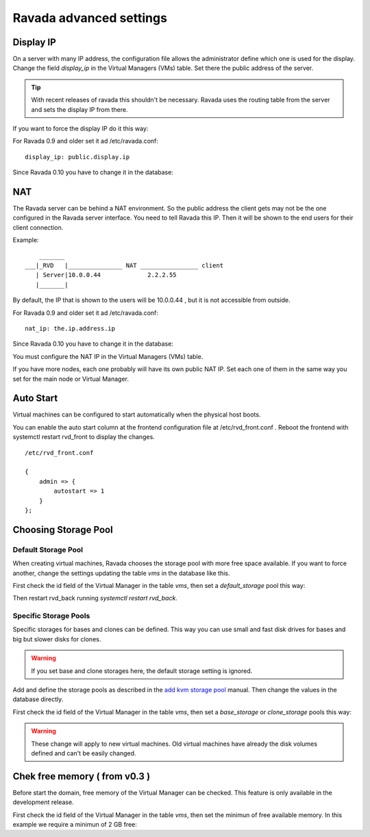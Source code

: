 Ravada advanced settings
========================

Display IP
-----------

On a server with many IP address, the configuration file allows the
administrator define which one is used for the display. Change the
field *display_ip* in the Virtual Managers (VMs) table. Set there
the public address of the server.


.. Tip:: With recent releases of ravada this shouldn't be necessary. Ravada uses the routing table from the server and sets the display IP from there.

If you want to force the display IP do it this way:

For Ravada 0.9 and older set it ad /etc/ravada.conf:

::

    display_ip: public.display.ip

Since Ravada 0.10 you have to change it in the database:

.. prompt:: bash $,(env)...$ auto

    mysql -u rvd_user -p ravada
    mysql> select id,name,display_ip from vms;
    +----+---------------+-----------------+
    | id | name          | display_ip      |
    +----+---------------+-----------------+
    |  1 | KVM_localhost |                 |
    |  2 | barrufet      |                 |
    +----+---------------+-----------------+
    mysql> UPDATE vms set display_ip='1.1.1.44' where id=1;
    mysql> UPDATE vms set display_ip='1.1.1.55' where id=2;

NAT
---

The Ravada server can be behind a NAT environment. So the public address
the client gets may not be the one configured in the Ravada server interface.
You need to tell Ravada this IP. Then it will be shown to the end users for
their client connection.

Example:

::

      _______
  ___|_RVD   |_______________ NAT ________________ client
     | Server|10.0.0.44             2.2.2.55
     |_______|



By default, the IP that is shown to the users will be 10.0.0.44 , but it is not
accessible from outside.

For Ravada 0.9 and older set it ad /etc/ravada.conf:

::

    nat_ip: the.ip.address.ip

Since Ravada 0.10 you have to change it in the database:



You must configure the NAT IP in the Virtual Managers (VMs) table.

.. prompt:: bash $,(env)...$ auto

    mysql -u rvd_user -p ravada
    mysql> select id,name,nat_ip from vms;
    +----+---------------+-----------------+
    | id | name          | nat_ip          |
    +----+---------------+-----------------+
    |  1 | KVM_localhost |                 |
    +----+---------------+-----------------+
    mysql> UPDATE vms set display_ip='2.2.2.55' where id=1;


If you have more nodes, each one probably will have its own public NAT IP. Set each
one of them in the same way you set for the main node or Virtual Manager.

Auto Start
----------

Virtual machines can be configured to start automatically when the physical host boots.

.. image:: images/autostart.png

You can enable the auto start column at the frontend configuration file at
/etc/rvd_front.conf .
Reboot the frontend with systemctl restart rvd_front to display the changes.

::

    /etc/rvd_front.conf

    {
        admin => {
            autostart => 1
        }
    };



Choosing Storage Pool
---------------------

Default Storage Pool
~~~~~~~~~~~~~~~~~~~~

When creating virtual machines, Ravada chooses the storage pool with more free space
available. If you want to force another, change the settings updating the table *vms*
in the database like this.

First check the id field of the Virtual Manager in the table *vms*, then
set a *default_storage* pool this way:

.. prompt:: bash $,(env)...$ auto

    mysql -u rvd_user -p ravada
    mysql> select * from vms;
    +----+---------------+-----------------+
    | id | name          | default_storage |
    +----+---------------+-----------------+
    |  1 | KVM_localhost |                 |
    +----+---------------+-----------------+
    mysql> UPDATE vms set default_storage='pool2' where id=1;

Then restart rvd_back running *systemctl restart rvd_back*.

Specific Storage Pools
~~~~~~~~~~~~~~~~~~~~~~

Specific storages for bases and clones can be defined. This way you can
use small and fast disk drives for bases and big but slower disks for clones.

.. Warning:: If you set base and clone storages here, the default storage setting is ignored.

Add and define the storage pools as described in the
`add kvm storage pool <add_kvm_storage_pool.html>`__ manual. Then change the
values in the database directly.

First check the id field of the Virtual Manager in the table *vms*, then
set a *base_storage* or *clone_storage* pools this way:

.. prompt:: bash $,(env)...$ auto

    root@ravada:~# virsh pool-list
     Name                 State      Autostart
    -------------------------------------------
     pool_ssd              active     yes
     pool_sata             active     yes

.. prompt:: bash $,(env)...$ auto

    mysql -u rvd_user -p ravada
    mysql> select * from vms;
    +----+---------------+-----------------+--------------+---------------+
    | id | name          | default_storage | base_Storage | clone_storage |
    +----+---------------+-----------------+--------------+---------------+
    |  1 | KVM_localhost |                 |              |               |
    +----+---------------+-----------------+--------------+---------------+
    mysql> UPDATE vms set base_storage='pool_ssd' where id=1;
    mysql> UPDATE vms set clone_storage='pool_sata' where id=1;

.. Warning:: These change will apply to new virtual machines. Old virtual machines
    have already the disk volumes defined and can't be easily changed.

Chek free memory ( from v0.3 )
------------------------------

Before start the domain, free memory of the Virtual Manager can be checked.
This feature is only available in the development release.

First check the id field of the Virtual Manager in the table *vms*, then
set the minimun of free available memory. In this example we require a
minimun of 2 GB free:

.. prompt:: bash $,(env)...$ auto

    mysql -u rvd_user -p ravada
    mysql> select * from vms;
    mysql> update vms set min_free_memory=2000000 where id=*id*;

